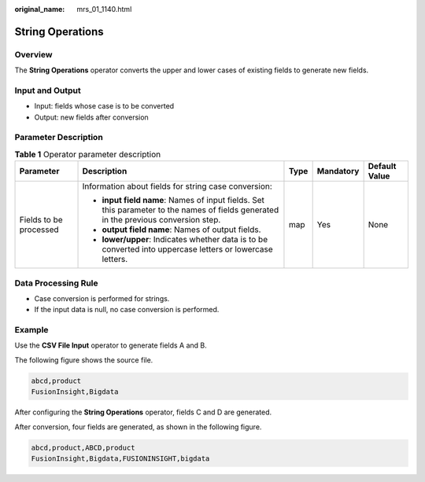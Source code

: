 :original_name: mrs_01_1140.html

.. _mrs_01_1140:

String Operations
=================

Overview
--------

The **String Operations** operator converts the upper and lower cases of existing fields to generate new fields.

Input and Output
----------------

-  Input: fields whose case is to be converted
-  Output: new fields after conversion

Parameter Description
---------------------

.. table:: **Table 1** Operator parameter description

   +------------------------+--------------------------------------------------------------------------------------------------------------------------------------+-------------+-------------+---------------+
   | Parameter              | Description                                                                                                                          | Type        | Mandatory   | Default Value |
   +========================+======================================================================================================================================+=============+=============+===============+
   | Fields to be processed | Information about fields for string case conversion:                                                                                 | map         | Yes         | None          |
   |                        |                                                                                                                                      |             |             |               |
   |                        | -  **input field name**: Names of input fields. Set this parameter to the names of fields generated in the previous conversion step. |             |             |               |
   |                        | -  **output field name**: Names of output fields.                                                                                    |             |             |               |
   |                        | -  **lower/upper**: Indicates whether data is to be converted into uppercase letters or lowercase letters.                           |             |             |               |
   +------------------------+--------------------------------------------------------------------------------------------------------------------------------------+-------------+-------------+---------------+

Data Processing Rule
--------------------

-  Case conversion is performed for strings.
-  If the input data is null, no case conversion is performed.

Example
-------

Use the **CSV File Input** operator to generate fields A and B.

The following figure shows the source file.

.. code-block::

   abcd,product
   FusionInsight,Bigdata

After configuring the **String Operations** operator, fields C and D are generated.

|image1|

After conversion, four fields are generated, as shown in the following figure.

.. code-block::

   abcd,product,ABCD,product
   FusionInsight,Bigdata,FUSIONINSIGHT,bigdata

.. |image1| image:: /_static/images/en-us_image_0000001348739897.png
